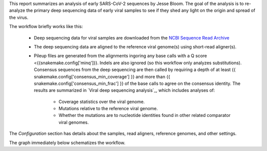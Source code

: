 This report summarizes an analysis of early SARS-CoV-2 sequences by Jesse Bloom.
The goal of the analysis is to re-analyze the primary deep sequencing data of early viral samples to see if they shed any light on the origin and spread of the virus.

The workflow briefly works like this:

 - Deep sequencing data for viral samples are downloaded from the `NCBI Sequence Read Archive <https://www.ncbi.nlm.nih.gov/sra>`_

 - The deep sequencing data are aligned to the reference viral genome(s) using short-read aligner(s).

 - Pileup files are generated from the alignments ingoring any base calls with a Q score <{{snakemake.config['minq']}}.
   Indels are also ignored (so this workflow only analyzes substitutions).
   Consensus sequences from the deep sequencing are then called by requiring a depth of at least {{ snakemake.config['consensus_min_coverage'] }} and more than {{ snakemake.config['consensus_min_frac'] }} of the base calls to agree on the consensus identity.
   The results are summarized in `Viral deep sequencing analysis`_, which includes analyses of:

     - Coverage statistics over the viral genome.
     - Mutations relative to the reference viral genome.
     - Whether the mutations are to nucleotide identities found in other related comparator viral genomes.

The *Configuration* section has details about the samples, read aligners, reference genomes, and other settings.

The graph immediately below schematizes the workflow.
